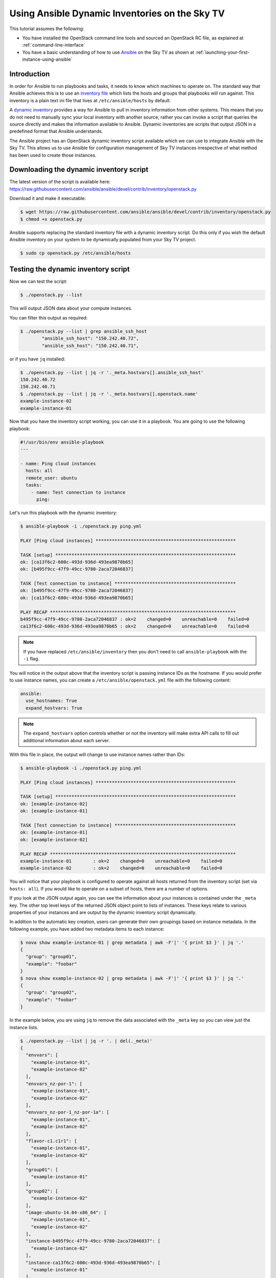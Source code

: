 .. _ansible_openstack-dynamic-inventory:

#######################################################
Using Ansible Dynamic Inventories on the Sky TV
#######################################################

This tutorial assumes the following:

* You have installed the OpenStack command line tools and sourced an
  OpenStack RC file, as explained at :ref:`command-line-interface`
* You have a basic understanding of how to use `Ansible`_ on the Sky TV
  as shown at :ref:`launching-your-first-instance-using-ansible`

.. _Ansible: https://www.ansible.com/

Introduction
============

In order for Ansible to run playbooks and tasks, it needs to know which machines
to operate on. The standard way that Ansible achieves this is to use an
`inventory file`_ which lists the hosts and groups that playbooks will run
against. This inventory is a plain text ini file that lives at
``/etc/ansible/hosts`` by default.

.. _inventory file: http://docs.ansible.com/ansible/intro_inventory.html

A `dynamic inventory`_ provides a way for Ansible to pull in inventory
information from other systems. This means that you do not need to manually
sync your local inventory with another source, rather you can invoke a script
that queries the source directly and makes the information available to
Ansible. Dynamic inventories are scripts that output JSON in a predefined
format that Ansible understands.

.. _Dynamic inventory: http://docs.ansible.com/ansible/intro_dynamic_inventory.html

The Ansible project has an OpenStack dynamic inventory script available which
we can use to integrate Ansible with the Sky TV. This allows us
to use Ansible for configuration management of Sky TV instances
irrespective of what method has been used to create those instances.

Downloading the dynamic inventory script
========================================

The latest version of the script is available here:
https://raw.githubusercontent.com/ansible/ansible/devel/contrib/inventory/openstack.py

Download it and make it executable:

.. code-block:: bash

 $ wget https://raw.githubusercontent.com/ansible/ansible/devel/contrib/inventory/openstack.py
 $ chmod +x openstack.py

Ansible supports replacing the standard inventory file with a dynamic inventory
script. Do this only if you wish the default Ansible inventory on your system
to be dynamically populated from your Sky TV project.

.. code-block:: bash

 $ sudo cp openstack.py /etc/ansible/hosts

Testing the dynamic inventory script
========================================

Now we can test the script:

.. code-block:: bash

 $ ./openstack.py --list

This will output JSON data about your compute instances.

You can filter this output as required:

.. code-block:: bash

 $ ./openstack.py --list | grep ansible_ssh_host
         "ansible_ssh_host": "150.242.40.72",
         "ansible_ssh_host": "150.242.40.71",

or if you have ``jq`` installed:

.. code-block:: bash

 $ ./openstack.py --list | jq -r '._meta.hostvars[].ansible_ssh_host'
 150.242.40.72
 150.242.40.71
 $ ./openstack.py --list | jq -r '._meta.hostvars[].openstack.name'
 example-instance-02
 example-instance-01

Now that you have the inventory script working, you can use it in a playbook.
You are going to use the following playbook:

.. code-block:: yaml

 #!/usr/bin/env ansible-playbook
 ---

 - name: Ping cloud instances
   hosts: all
   remote_user: ubuntu
   tasks:
     - name: Test connection to instance
       ping:

Let's run this playbook with the dynamic inventory:

.. code-block:: bash

 $ ansible-playbook -i ./openstack.py ping.yml

 PLAY [Ping cloud instances] ****************************************************

 TASK [setup] *******************************************************************
 ok: [ca13f6c2-600c-493d-936d-493ea9870b65]
 ok: [b495f9cc-47f9-49cc-9780-2aca72046837]

 TASK [Test connection to instance] *********************************************
 ok: [b495f9cc-47f9-49cc-9780-2aca72046837]
 ok: [ca13f6c2-600c-493d-936d-493ea9870b65]

 PLAY RECAP *********************************************************************
 b495f9cc-47f9-49cc-9780-2aca72046837 : ok=2    changed=0    unreachable=0    failed=0
 ca13f6c2-600c-493d-936d-493ea9870b65 : ok=2    changed=0    unreachable=0    failed=0

.. note::

 If you have replaced ``/etc/ansible/inventory`` then you don't need to call ``ansible-playbook`` with the ``-i`` flag.

You will notice in the output above that the inventory script is passing
instance IDs as the hostname. If you would prefer to use instance names, you can
create a ``/etc/ansible/openstack.yml`` file with the following content:

.. code-block:: yaml

 ansible:
   use_hostnames: True
   expand_hostvars: True

.. note::

 The ``expand_hostvars`` option controls whether or not the inventory will make extra API calls to fill out additional information about each server.

With this file in place, the output will change to use instance names rather
than IDs:

.. code-block:: bash

 $ ansible-playbook -i ./openstack.py ping.yml

 PLAY [Ping cloud instances] ****************************************************

 TASK [setup] *******************************************************************
 ok: [example-instance-02]
 ok: [example-instance-01]

 TASK [Test connection to instance] *********************************************
 ok: [example-instance-01]
 ok: [example-instance-02]

 PLAY RECAP *********************************************************************
 example-instance-01        : ok=2    changed=0    unreachable=0    failed=0
 example-instance-02        : ok=2    changed=0    unreachable=0    failed=0

You will notice that your playbook is configured to operate against all hosts
returned from the inventory script (set via ``hosts: all``). If you would like to
operate on a subset of hosts, there are a number of options.

If you look at the JSON output again, you can see the information about your
instances is contained under the ``_meta`` key. The other top level keys of the
returned JSON object point to lists of instances. These keys relate to various
properties of your instances and are output by the dynamic inventory script
dynamically.

In addition to the automatic key creation, users can generate their own
groupings based on instance metadata. In the following example, you have added two
metadata items to each instance:

.. code-block:: bash

 $ nova show example-instance-01 | grep metadata | awk -F'|' '{ print $3 }' | jq '.'
 {
   "group": "group01",
   "example": "foobar"
 }
 $ nova show example-instance-02 | grep metadata | awk -F'|' '{ print $3 }' | jq '.'
 {
   "group": "group02",
   "example": "foobar"
 }

In the example below, you are using ``jq`` to remove the data associated with the
``_meta`` key so you can view just the instance lists.

.. code-block:: bash

 $ ./openstack.py --list | jq -r '. | del(._meta)'
 {
   "envvars": [
     "example-instance-01",
     "example-instance-02"
   ],
   "envvars_nz-por-1": [
     "example-instance-01",
     "example-instance-02"
   ],
   "envvars_nz-por-1_nz-por-1a": [
     "example-instance-01",
     "example-instance-02"
   ],
   "flavor-c1.c1r1": [
     "example-instance-01",
     "example-instance-02"
   ],
   "group01": [
     "example-instance-01"
   ],
   "group02": [
     "example-instance-02"
   ],
   "image-ubuntu-14.04-x86_64": [
     "example-instance-01",
     "example-instance-02"
   ],
   "instance-b495f9cc-47f9-49cc-9780-2aca72046837": [
     "example-instance-02"
   ],
   "instance-ca13f6c2-600c-493d-936d-493ea9870b65": [
     "example-instance-01"
   ],
   "meta-example_foobar": [
     "example-instance-01",
     "example-instance-02"
   ],
   "meta-group_group01": [
     "example-instance-01"
   ],
   "meta-group_group02": [
     "example-instance-02"
   ],
   "nz-por-1": [
     "example-instance-01",
     "example-instance-02"
   ],
   "nz-por-1_nz-por-1a": [
     "example-instance-01",
     "example-instance-02"
   ],
   "nz-por-1a": [
     "example-instance-01",
     "example-instance-02"
   ]
 }

You can see a number of different groupings of instances are available, including
groupings based on the metadata you passed. Metadata with the key ``group`` is a
special case that will be translated directly into an Ansible host group of that
name.

Any of these groups may be used within a playbook. For example, let's make use of
the ``group01`` group to run our playbook against only ``example-instance-01``:

.. code-block:: yaml

 #!/usr/bin/env ansible-playbook
 ---

 - name: Ping cloud instances
   hosts: group01
   remote_user: ubuntu
   tasks:
     - name: Test connection to instance
       ping:

Let's run this playbook with the dynamic inventory:

.. code-block:: bash

 $ ansible-playbook -i ./openstack.py ping.yml

 PLAY [Ping cloud instances] ****************************************************

 TASK [setup] *******************************************************************
 ok: [example-instance-01]

 TASK [Test connection to instance] *********************************************
 ok: [example-instance-01]

 PLAY RECAP *********************************************************************
 example-instance-01        : ok=2    changed=0    unreachable=0    failed=0

You can associate metadata with an instance at instance creation time. It is
also possible to add metadata to an instance after it has been created, for
example using the nova command line client:

.. code-block:: bash

 $ nova meta example-instance-01 set example-key=example-value
 $ nova show example-instance-01 | grep metadata | awk -F'|' '{ print $3 }' | jq '.'
 {
   "example-key": "example-value",
   "group": "group01",
   "example": "foobar"
 }

.. note::

 Metadata keys do not natively support lists as keys, so you will overwrite the previous group if you reset a group.

An Ansible playbook for creating the instances used in this example is
available at
https://raw.githubusercontent.com/catalyst/catalystcloud-ansible/master/example-playbooks/two-instances-with-sequence.yml
